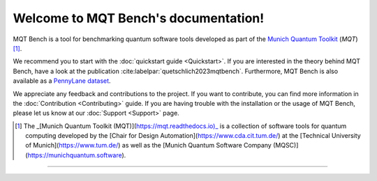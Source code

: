 Welcome to MQT Bench's documentation!
=====================================

MQT Bench is a tool for benchmarking quantum software tools developed as part of the `Munich Quantum Toolkit <https://mqt.readthedocs.io>`_ (*MQT*) [1]_.

We recommend you to start with the :doc:`quickstart guide <Quickstart>`.
If you are interested in the theory behind MQT Bench, have a look at the publication :cite:labelpar:`quetschlich2023mqtbench`.
Furthermore, MQT Bench is also available as a `PennyLane dataset <https://pennylane.ai/datasets/single-dataset/mqt-bench>`_.

We appreciate any feedback and contributions to the project. If you want to contribute, you can find more information in the :doc:`Contribution <Contributing>` guide. If you are having trouble with the installation or the usage of MQT Bench, please let us know at our :doc:`Support <Support>` page.

.. [1] The _[Munich Quantum Toolkit (MQT)](https://mqt.readthedocs.io)_ is a collection of software tools for quantum computing developed by the [Chair for Design Automation](https://www.cda.cit.tum.de/) at the [Technical University of Munich](https://www.tum.de/) as well as the [Munich Quantum Software Company (MQSC)](https://munichquantum.software).

----

 .. toctree::
    :hidden:

    self

 .. toctree::
    :maxdepth: 1
    :caption: User Guide
    :glob:

    Quickstart
    Usage
    Abstraction_levels
    Parameter
    Benchmark_selection
    References

 .. toctree::
    :maxdepth: 1
    :caption: Developers
    :glob:

    Contributing
    DevelopmentGuide
    Support
